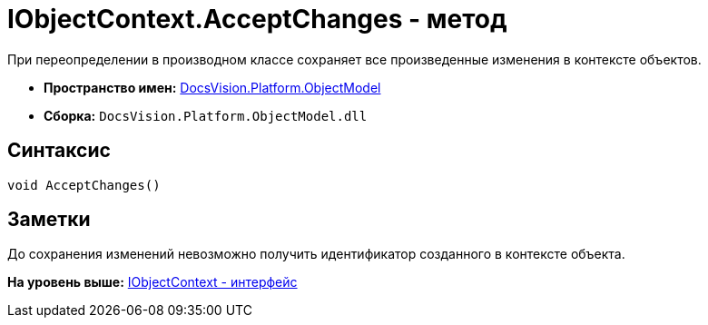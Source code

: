 = IObjectContext.AcceptChanges - метод

При переопределении в производном классе сохраняет все произведенные изменения в контексте объектов.

* [.keyword]*Пространство имен:* xref:ObjectModel_NS.adoc[DocsVision.Platform.ObjectModel]
* [.keyword]*Сборка:* [.ph .filepath]`DocsVision.Platform.ObjectModel.dll`

== Синтаксис

[source,pre,codeblock,language-csharp]
----
void AcceptChanges()
----

== Заметки

До сохранения изменений невозможно получить идентификатор созданного в контексте объекта.

*На уровень выше:* xref:../../../../api/DocsVision/Platform/ObjectModel/IObjectContext_IN.adoc[IObjectContext - интерфейс]
